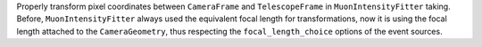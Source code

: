 Properly transform pixel coordinates between ``CameraFrame``
and ``TelescopeFrame`` in ``MuonIntensityFitter`` taking.
Before, ``MuonIntensityFitter`` always used the equivalent focal
length for transformations, now it is using the focal length
attached to the ``CameraGeometry``, thus respecting the
``focal_length_choice`` options of the event sources.
